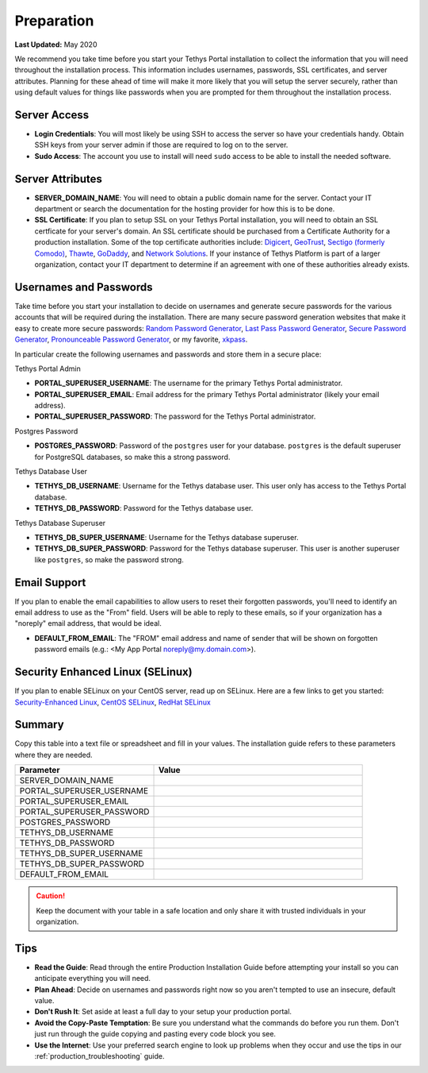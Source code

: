 .. _production_preparation:

***********
Preparation
***********

**Last Updated:** May 2020

We recommend you take time before you start your Tethys Portal installation to collect the information that you will need throughout the installation process. This information includes usernames, passwords, SSL certificates, and server attributes. Planning for these ahead of time will make it more likely that you will setup the server securely, rather than using default values for things like passwords when you are prompted for them throughout the installation process.

Server Access
=============

* **Login Credentials**: You will most likely be using SSH to access the server so have your credentials handy. Obtain SSH keys from your server admin if those are required to log on to the server.
* **Sudo Access**: The account you use to install will need ``sudo`` access to be able to install the needed software.

Server Attributes
=================

* **SERVER_DOMAIN_NAME**: You will need to obtain a public domain name for the server. Contact your IT department or search the documentation for the hosting provider for how this is to be done.
* **SSL Certificate**: If you plan to setup SSL on your Tethys Portal installation, you will need to obtain an SSL certficate for your server's domain. An SSL certificate should be purchased from a Certificate Authority for a production installation. Some of the top certificate authorities include: `Digicert <https://www.digicert.com/>`_, `GeoTrust <https://www.geotrust.com/ssl/>`_, `Sectigo (formerly Comodo) <https://sectigo.com/>`_, `Thawte <https://www.thawte.com/>`_, `GoDaddy <https://www.godaddy.com/web-security/ssl-certificate>`_, and `Network Solutions <https://www.networksolutions.com/SSL-certificates/index.jsp>`_. If your instance of Tethys Platform is part of a larger organization, contact your IT department to determine if an agreement with one of these authorities already exists.

Usernames and Passwords
=======================

Take time before you start your installation to decide on usernames and generate secure passwords for the various accounts that will be required during the installation. There are many secure password generation websites that make it easy to create more secure passwords: `Random Password Generator <https://www.random.org/passwords/>`_, `Last Pass Password Generator <https://www.lastpass.com/password-generator>`_, `Secure Password Generator <https://passwordsgenerator.net/>`_, `Pronounceable Password Generator <https://www.warpconduit.net/password-generator/>`_, or my favorite, `xkpass <https://xkpasswd.net/s/>`_.

In particular create the following usernames and passwords and store them in a secure place:

Tethys Portal Admin

* **PORTAL_SUPERUSER_USERNAME**: The username for the primary Tethys Portal administrator.
* **PORTAL_SUPERUSER_EMAIL**: Email address for the primary Tethys Portal administrator (likely your email address).
* **PORTAL_SUPERUSER_PASSWORD**: The password for the Tethys Portal administrator.

Postgres Password

* **POSTGRES_PASSWORD**: Password of the ``postgres`` user for your database. ``postgres`` is the default superuser for PostgreSQL databases, so make this a strong password.

Tethys Database User

* **TETHYS_DB_USERNAME**: Username for the Tethys database user. This user only has access to the Tethys Portal database.
* **TETHYS_DB_PASSWORD**: Password for the Tethys database user.

Tethys Database Superuser

* **TETHYS_DB_SUPER_USERNAME**: Username for the Tethys database superuser.
* **TETHYS_DB_SUPER_PASSWORD**: Password for the Tethys database superuser. This user is another superuser like ``postgres``, so make the password strong.

Email Support
=============

If you plan to enable the email capabilities to allow users to reset their forgotten passwords, you'll need to identify an email address to use as the "From" field. Users will be able to reply to these emails, so if your organization has a "noreply" email address, that would be ideal.

* **DEFAULT_FROM_EMAIL**: The "FROM" email address and name of sender that will be shown on forgotten password emails (e.g.: <My App Portal noreply@my.domain.com>).

Security Enhanced Linux (SELinux)
=================================

If you plan to enable SELinux on your CentOS server, read up on SELinux. Here are a few links to get you started: `Security-Enhanced Linux <https://en.wikipedia.org/wiki/Security-Enhanced_Linux>`_, `CentOS SELinux <https://wiki.centos.org/HowTos/SELinux>`_, `RedHat SELinux <https://access.redhat.com/documentation/en-us/red_hat_enterprise_linux/5/html/deployment_guide/ch-selinux>`_

Summary
=======

Copy this table into a text file or spreadsheet and fill in your values. The installation guide refers to these parameters where they are needed.

.. list-table::
    :widths: 2 3
    :header-rows: 1

    * - Parameter
      - Value
    * - SERVER_DOMAIN_NAME
      -
    * - PORTAL_SUPERUSER_USERNAME
      -
    * - PORTAL_SUPERUSER_EMAIL
      -
    * - PORTAL_SUPERUSER_PASSWORD
      -
    * - POSTGRES_PASSWORD
      -
    * - TETHYS_DB_USERNAME
      -
    * - TETHYS_DB_PASSWORD
      -
    * - TETHYS_DB_SUPER_USERNAME
      -
    * - TETHYS_DB_SUPER_PASSWORD
      -
    * - DEFAULT_FROM_EMAIL
      -

.. caution::

    Keep the document with your table in a safe location and only share it with trusted individuals in your organization.


Tips
====

* **Read the Guide**: Read through the entire Production Installation Guide before attempting your install so you can anticipate everything you will need.
* **Plan Ahead**: Decide on usernames and passwords right now so you aren't tempted to use an insecure, default value.
* **Don't Rush It**: Set aside at least a full day to your setup your production portal.
* **Avoid the Copy-Paste Temptation**: Be sure you understand what the commands do before you run them. Don't just run through the guide copying and pasting every code block you see.
* **Use the Internet**: Use your preferred search engine to look up problems when they occur and use the tips in our :ref:`production_troubleshooting` guide.
